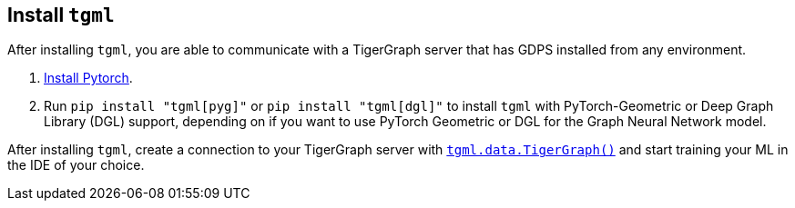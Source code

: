 [#_install_tgml]
== Install `tgml`

After installing `tgml`, you are able to communicate with a TigerGraph server that has GDPS installed from any environment.

. link:https://pytorch.org/[Install Pytorch].
. Run `pip install "tgml[pyg]"` or `pip install "tgml[dgl]"` to install `tgml` with PyTorch-Geometric or Deep Graph Library (DGL) support, depending on if you want to use PyTorch Geometric or DGL for the Graph Neural Network model.

After installing `tgml`, create a connection to your TigerGraph server with xref:tgml:tgml-data.adoc#_class_tigergraph[`tgml.data.TigerGraph()`] and start training your ML in the IDE of your choice.